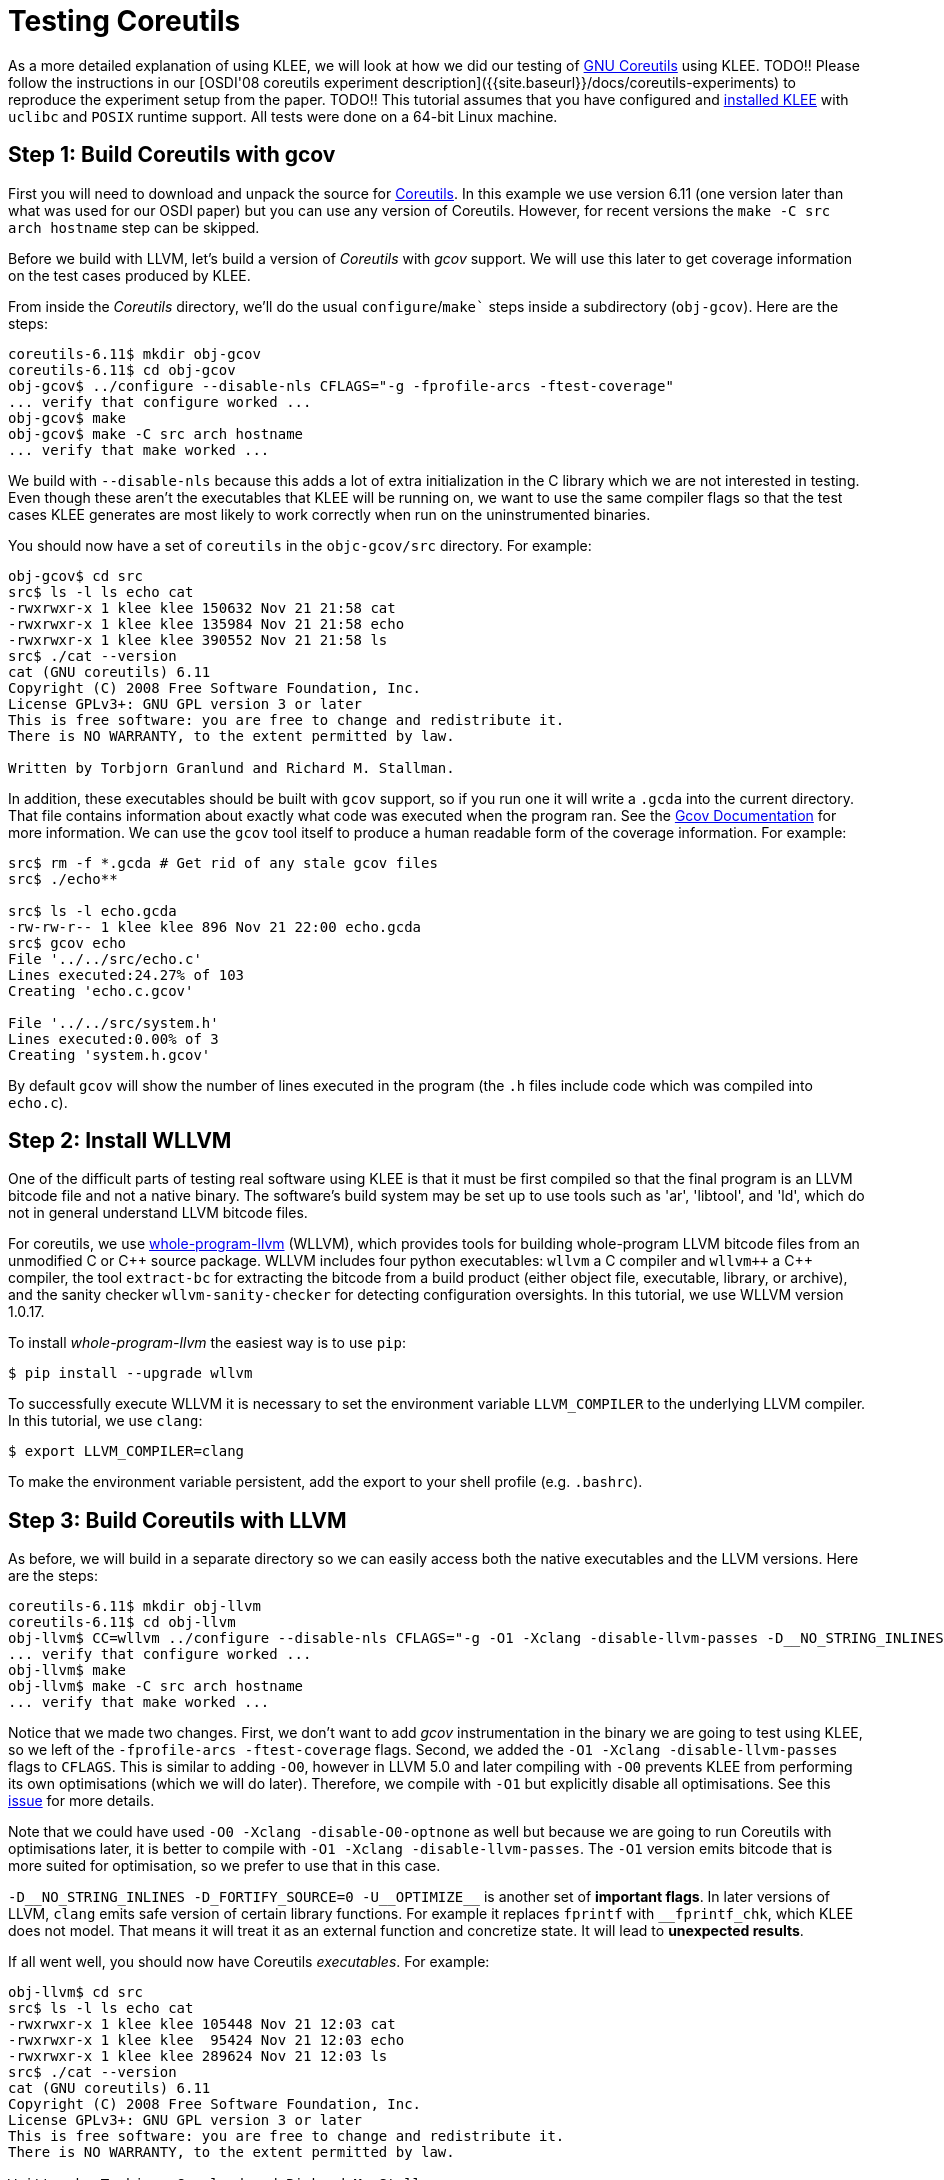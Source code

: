 = Testing Coreutils
:description: Learn to test GNU Coreutils with KLEE.
:sectanchors:
:page-tags: coreutils,gcov,llvm,wllvm,zcov

As a more detailed explanation of using KLEE, we will look at how we did our testing of http://www.gnu.org/software/coreutils/[GNU Coreutils] using KLEE.
TODO!!
Please follow the instructions in our [OSDI'08 coreutils experiment description]({{site.baseurl}}/docs/coreutils-experiments) to reproduce the experiment setup from the paper.
TODO!!
This tutorial assumes that you have configured and http://todo.org[installed KLEE] with `uclibc` and `POSIX` runtime support.
All tests were done on a 64-bit Linux machine.

## Step 1: Build Coreutils with gcov

First you will need to download and unpack the source for http://www.gnu.org/software/coreutils/[Coreutils].
In this example we use version 6.11 (one version later than what was used for our OSDI paper) but you can use any version of Coreutils.
However, for recent versions the `make -C src arch hostname` step can be skipped.

Before we build with LLVM, let's build a version of _Coreutils_ with _gcov_ support.
We will use this later to get coverage information on the test cases produced by KLEE.

From inside the _Coreutils_ directory, we'll do the usual `configure`/`make`` steps inside a subdirectory (`obj-gcov`).
Here are the steps:

[source,bash]
----
coreutils-6.11$ mkdir obj-gcov
coreutils-6.11$ cd obj-gcov
obj-gcov$ ../configure --disable-nls CFLAGS="-g -fprofile-arcs -ftest-coverage"
... verify that configure worked ...
obj-gcov$ make
obj-gcov$ make -C src arch hostname
... verify that make worked ...
----

We build with `--disable-nls` because this adds a lot of extra initialization in the C library which we are not interested in testing.
Even though these aren't the executables that KLEE will be running on, we want to use the same compiler flags so that the test cases KLEE generates are most likely to work correctly when run on the uninstrumented binaries.

You should now have a set of `coreutils` in the `objc-gcov/src` directory. For example:

[source,bash]
----
obj-gcov$ cd src
src$ ls -l ls echo cat
-rwxrwxr-x 1 klee klee 150632 Nov 21 21:58 cat
-rwxrwxr-x 1 klee klee 135984 Nov 21 21:58 echo
-rwxrwxr-x 1 klee klee 390552 Nov 21 21:58 ls
src$ ./cat --version
cat (GNU coreutils) 6.11
Copyright (C) 2008 Free Software Foundation, Inc.
License GPLv3+: GNU GPL version 3 or later
This is free software: you are free to change and redistribute it.
There is NO WARRANTY, to the extent permitted by law.

Written by Torbjorn Granlund and Richard M. Stallman.
----

In addition, these executables should be built with `gcov` support, so if you run one it will write a `.gcda` into the current directory.
That file contains information about exactly what code was executed when the program ran.
See the http://gcc.gnu.org/onlinedocs/gcc/Gcov.html[Gcov Documentation] for more information.
We can use the `gcov` tool itself to produce a human readable form of the coverage information.
For example:

[source,bash]
----
src$ rm -f *.gcda # Get rid of any stale gcov files
src$ ./echo**

src$ ls -l echo.gcda
-rw-rw-r-- 1 klee klee 896 Nov 21 22:00 echo.gcda
src$ gcov echo
File '../../src/echo.c'
Lines executed:24.27% of 103
Creating 'echo.c.gcov'

File '../../src/system.h'
Lines executed:0.00% of 3
Creating 'system.h.gcov'
----

By default `gcov` will show the number of lines executed in the program (the `.h` files include code which was compiled into `echo.c`).

## Step 2: Install WLLVM

One of the difficult parts of testing real software using KLEE is that it must be first compiled so that the final program is an LLVM bitcode file and not a native binary.
The software's build system may be set up to use tools such as 'ar', 'libtool', and 'ld', which do not in general understand LLVM bitcode files.

For coreutils, we use https://github.com/travitch/whole-program-llvm[whole-program-llvm] (WLLVM), which provides tools for building whole-program LLVM bitcode files from an unmodified C or {cpp} source package.
WLLVM includes four python executables: `wllvm` a C compiler and `wllvm++` a {cpp} compiler, the tool `extract-bc` for extracting the bitcode from a build product (either object file, executable, library, or archive), and the sanity checker `wllvm-sanity-checker` for detecting configuration oversights.
In this tutorial, we use WLLVM version 1.0.17.

To install _whole-program-llvm_ the easiest way is to use `pip`:

[source,bash]
----
$ pip install --upgrade wllvm
----

To successfully execute WLLVM it is necessary to set the environment variable `LLVM_COMPILER` to the underlying LLVM compiler.
In this tutorial, we use `clang`:

[source,bash]
----
$ export LLVM_COMPILER=clang
----

To make the environment variable persistent, add the export to your shell profile (e.g. `.bashrc`).

## Step 3: Build Coreutils with LLVM

As before, we will build in a separate directory so we can easily access both the native executables and the LLVM versions. Here are the steps:

[source,bash]
----
coreutils-6.11$ mkdir obj-llvm
coreutils-6.11$ cd obj-llvm
obj-llvm$ CC=wllvm ../configure --disable-nls CFLAGS="-g -O1 -Xclang -disable-llvm-passes -D__NO_STRING_INLINES  -D_FORTIFY_SOURCE=0 -U__OPTIMIZE__"
... verify that configure worked ...
obj-llvm$ make
obj-llvm$ make -C src arch hostname
... verify that make worked ...
----

Notice that we made two changes.
First, we don't want to add _gcov_ instrumentation in the binary we are going to test using KLEE, so we left of the `-fprofile-arcs -ftest-coverage` flags.
Second, we added the `-O1 -Xclang -disable-llvm-passes` flags to `CFLAGS`.
This is similar to adding `-O0`, however in LLVM 5.0 and later compiling with `-O0`  prevents KLEE from performing its own optimisations (which we will do later).
Therefore, we compile with `-O1` but explicitly disable all optimisations.
See this https://github.com/klee/klee/issues/902[issue] for more details. 

Note that we could have used `-O0 -Xclang -disable-O0-optnone` as well but because we are going to run Coreutils with optimisations later, it is better to compile with `-O1 -Xclang -disable-llvm-passes`.
The `-O1` version emits bitcode that is more suited for optimisation, so we prefer to use that in this case.

`-D\__NO_STRING_INLINES -D_FORTIFY_SOURCE=0 -U__OPTIMIZE\__` is another set of *important flags*.
In later versions of LLVM, `clang` emits safe version of certain library functions.
For example it replaces `fprintf` with `__fprintf_chk`, which KLEE does not model.
That means it will treat it as an external function and concretize state.
It will lead to *unexpected results*.

If all went well, you should now have Coreutils _executables_.
For example:

[source,bash]
----
obj-llvm$ cd src
src$ ls -l ls echo cat
-rwxrwxr-x 1 klee klee 105448 Nov 21 12:03 cat
-rwxrwxr-x 1 klee klee  95424 Nov 21 12:03 echo
-rwxrwxr-x 1 klee klee 289624 Nov 21 12:03 ls
src$ ./cat --version
cat (GNU coreutils) 6.11
Copyright (C) 2008 Free Software Foundation, Inc.
License GPLv3+: GNU GPL version 3 or later
This is free software: you are free to change and redistribute it.
There is NO WARRANTY, to the extent permitted by law.

Written by Torbjorn Granlund and Richard M. Stallman.
----

You may notice that instead of LLVM bitcode files, we obtained executable files.
This is because WLLVM works in two steps.
In the first step, WLLVM invokes the standard compiler and then, for each object file, it also invokes a bitcode compiler to produce LLVM bitcode.
WLLVM stores the location of the generated bitcode files in a dedicated section of the object file.
When object files are linked together, the locations are concatenated to save the locations of all constituent files.
After the build completes, one can use the WLLVM utility `extract-bc` to read the contents of the dedicated section and link all of the bitcode into a single whole-program bitcode file.

To obtain the LLVM bitcode version of all Coreutils, we can invoke `extract-bc` on all executable files:

[source,bash]
----
src$ find . -executable -type f | xargs -I '{}' extract-bc '{}'
src$ ls -l ls.bc
-rw-rw-r-- 1 klee klee 543052 Nov 21 12:03 ls.bc
----

## Step 4: Using KLEE as an interpreter

At its core, KLEE is just an interpreter for LLVM bitcode.
For example, here is how to run the same `cat` command we did before, using KLEE.
Note, this step requires that you configured and built KLEE with `uclibc` and `POSIX` runtime support (if you didn't, you'll need to go do that now).

[source,bash]
----
src$ klee --libc=uclibc --posix-runtime ./cat.bc --version
KLEE: NOTE: Using klee-uclibc : /usr/local/lib/klee/runtime/klee-uclibc.bca
KLEE: NOTE: Using model: /usr/local/lib/klee/runtime/libkleeRuntimePOSIX.bca
KLEE: output directory is "/home/klee/coreutils-6.11/obj-llvm/src/./klee-out-0"
Using STP solver backend
KLEE: WARNING ONCE: function "vasnprintf" has inline asm
KLEE: WARNING: undefined reference to function: __ctype_b_loc
KLEE: WARNING: undefined reference to function: klee_posix_prefer_cex
KLEE: WARNING: executable has module level assembly (ignoring)
KLEE: WARNING ONCE: calling external: syscall(16, 0, 21505, 42637408)
KLEE: WARNING ONCE: calling __user_main with extra arguments.
KLEE: WARNING ONCE: calling external: getpagesize()
KLEE: WARNING ONCE: calling external: vprintf(43649760, 51466656)
cat (GNU coreutils) 6.11

License GPLv3+: GNU GPL version 3 or later
This is free software: you are free to change and redistribute it.
There is NO WARRANTY, to the extent permitted by law.

Written by Torbjorn Granlund and Richard M. Stallman.
Copyright (C) 2008 Free Software Foundation, Inc.
KLEE: WARNING ONCE: calling close_stdout with extra arguments.

KLEE: done: total instructions = 28988
KLEE: done: completed paths = 1
KLEE: done: generated tests = 1
----

We got a lot more output this time!
Let's step through it, starting with the KLEE command itself.
The general form of a KLEE command line is first the arguments for KLEE itself, then the LLVM bitcode file to execute (`cat.bc`), and then any arguments to pass to the application (`--version` in this case, as before).

If we were running a normal native application, it would have been linked with the C library, but in this case KLEE is running the LLVM bitcode file directly.
In order for KLEE to work effectively, it needs to have definitions for all the external functions the program may call.
We have modified the http://www.uclibc.org[uClibc] C library implementation for use with KLEE; the `--libc=uclibc` KLEE argument tells KLEE to load that library and link it with the application before it starts execution.

Similarly, a native application would be running on top of an operating system that provides lower level facilities like `write()`, which the C library uses in its implementation.
As before, KLEE needs definitions for these functions in order to fully understand the program.
We provide a POSIX runtime which is designed to work with KLEE and the uClibc library to provide the majority of operating system facilities used by command line applications -- the `--posix-runtime` argument tells KLEE to link this library in as well.

As before, `cat` prints out its version information (note that this time all the text is written out), but we now have a number of additional information output by KLEE.
In this case, most of these warnings are innocuous, but for completeness here is what they mean:

* _undefined reference to function: \__ctype_b_loc_: This warning means that the program contains a call to the function `__ctype_b_loc`, but that function isn't defined anywhere (we would have seen a lot more of these if we had not linked with uClibc and the POSIX runtime).
If the program actually ends up making a call to this function while it is executing, KLEE won't be able to interpret it and may terminate the program.
* _executable has module level assembly (ignoring)_: Some file compiled in to the application had file level inline-assembly, which KLEE can't understand.
In this case this comes from uClibc and is unused, so this is safe.
* _calling \__user_main with extra arguments_: This indicates that the function was called with more arguments than it expected, it is almost always innocuous.
In this case `__user_main` is actually the `main()` function for `cat`, which KLEE has renamed when linking with uClibc.
`main()` is being called with additional arguments by uClibc itself during startup, for example the environment pointer.
* _calling external: getpagesize()_: This is an example of KLEE calling a function which is used in the program but is never defined.
What KLEE actually does in such cases is try to call the native version of the function, if it exists.
This is sometimes safe, as long as that function does write to any of the programs memory or attempt to manipulate symbolic values.
`getpagesize()`, for example, just returns a constant.

In general, KLEE will only emit a given warning once.
The warnings are also logged to `warnings.txt` in the KLEE output directory.

## Step 5: Introducing symbolic data to an application

We've seen that KLEE can interpret a program normally, but the real purpose of KLEE is to explore programs more exhaustively by making parts of their input symbolic.
For example, lets look at running KLEE on the echo application.

When using uClibc and the POSIX runtime, KLEE replaces the program's `main()` function with a special function (`klee_init_env`) provided inside the runtime library.
This function alters the normal command line processing of the application, in particular to support construction of symbolic arguments.
For example, passing `--help` yields:

[source,bash]
----
src$ klee --libc=uclibc --posix-runtime ./echo.bc --help
...

usage: (klee_init_env) [options] [program arguments]
  -sym-arg <N>              - Replace by a symbolic argument with length N
  -sym-args <MIN> <MAX> <N> - Replace by at least MIN arguments and at most
                              MAX arguments, each with maximum length N
  -sym-files <NUM> <N>      - Make NUM symbolic files ('A', 'B', 'C', etc.),
                              each with size N
  -sym-stdin <N>            - Make stdin symbolic with size N.
  -sym-stdout               - Make stdout symbolic.
  -max-fail <N>             - Allow up to N injected failures
  -fd-fail                  - Shortcut for '-max-fail 1'
...
----

As an example, lets run echo with a symbolic argument of 3 characters.

----
src$ klee --libc=uclibc --posix-runtime ./echo.bc --sym-arg 3
KLEE: NOTE: Using klee-uclibc : /usr/local/lib/klee/runtime/klee-uclibc.bca
KLEE: NOTE: Using model: /usr/local/lib/klee/runtime/libkleeRuntimePOSIX.bca
KLEE: output directory is "/home/klee/coreutils-6.11/obj-llvm/src/./klee-out-1"
Using STP solver backend
KLEE: WARNING ONCE: function "vasnprintf" has inline asm
KLEE: WARNING: undefined reference to function: __ctype_b_loc
KLEE: WARNING: undefined reference to function: klee_posix_prefer_cex
KLEE: WARNING: executable has module level assembly (ignoring)
KLEE: WARNING ONCE: calling external: syscall(16, 0, 21505, 39407520)
KLEE: WARNING ONCE: calling __user_main with extra arguments.
..
KLEE: WARNING: calling close_stdout with extra arguments.
...
KLEE: WARNING ONCE: calling external: printf(42797984, 41639952)
..
KLEE: WARNING ONCE: calling external: vprintf(41640400, 52740448)
..
Echo the STRING(s) to standard output.

  -n             do not output the trailing newline
  -e             enable interpretation of backslash escapes
  -E             disable interpretation of backslash escapes (default)
      --help     display this help and exit
      --version  output version information and exit
Usage: ./echo.bc [OPTION]... [STRING]...
echo (GNU coreutils) 6.11
Copyright (C) 2008 Free Software Foundation, Inc.
If -e is in effect, the following sequences are recognized:

  \0NNN   the character whose ASCII code is NNN (octal)
  \\     backslash
  \a     alert (BEL)
  \b     backspace

License GPLv3+: GNU GPL version 3 or later
This is free software: you are free to change and redistribute it.
There is NO WARRANTY, to the extent permitted by law.

  \c     suppress trailing newline
  \f     form feed
  \n     new line
  \r     carriage return
  \t     horizontal tab
  \v     vertical tab

NOTE: your shell may have its own version of echo, which usually supersedes
the version described here.  Please refer to your shell's documentation
for details about the options it supports.

Report bugs to <bug-coreutils@gnu.org>.
Written by FIXME unknown.

KLEE: done: total instructions = 64546
KLEE: done: completed paths = 25
KLEE: done: generated tests = 25
----

The results here are slightly more interesting, KLEE has explored 25 paths through the program.
The output from all the paths is intermingled, but you can see that in addition to echoing various random characters, some blocks of text also were output.
You may be surprised to learn that coreutils' `echo` takes some arguments, in this case the options `--v` (short for `--version`) and `--h` (short for `--help`) were explored.
We can get a short summary of KLEE's internal statistics by running `klee-stats` on the output directory (remember, KLEE always makes a symlink called `klee-last` to the most recent output directory).

[source,bash]
----
src$ klee-stats klee-last
------------------------------------------------------------------------
|  Path   |  Instrs|  Time(s)|  ICov(%)|  BCov(%)|  ICount|  TSolver(%)|
------------------------------------------------------------------------
|klee-last|   64546|     0.15|    22.07|    14.14|   19943|       62.97|
------------------------------------------------------------------------
----

Here _ICov_ is the percentage of LLVM instructions which were covered, and _BCov_ is the percentage of branches that were covered.
You may be wondering why the percentages are so low -- how much more code can echo have!
The main reason is that these numbers are computed using all the instructions or branches in the bitcode files; that includes a lot of library code which may not even be executable.
We can help with that problem (and others) by passing the `--optimize` option to KLEE.
This will cause KLEE to run the LLVM optimization passes on the bitcode module before executing it; in particular they will remove any dead code.
When working with non-trivial applications, it is almost always a good idea to use this flag.
Here are the results from running again with `--optimze` enabled:

[source,bash]
----
src$ klee --optimize --libc=uclibc --posix-runtime ./echo.bc --sym-arg 3
...
KLEE: done: total instructions = 33991
KLEE: done: completed paths = 25
KLEE: done: generated tests = 25
src$ klee-stats klee-last
------------------------------------------------------------------------
|  Path   |  Instrs|  Time(s)|  ICov(%)|  BCov(%)|  ICount|  TSolver(%)|
------------------------------------------------------------------------
|klee-last|   33991|     0.13|    30.16|    21.91|    8339|       80.66|
------------------------------------------------------------------------
----

This time the instruction coverage went up by about six percent, and you can see that KLEE also ran faster and executed less instructions.
Most of the remaining code is still in library functions, just in places that the optimizers aren't smart enough to remove.
We can verify this -- and look for uncovered code inside `echo` -- by using KCachegrind to visualize the results of a KLEE run.

## Step 6: Visualizing KLEE's progress with `kcachegrind`

http://kcachegrind.sourceforge.net[KCachegrind] is an excellent profiling visualization tool, originally written for use with the Callgrind plugin for Valgrind.
If you don't have it already, it is usually easily available on a modern Linux distribution via your platforms' software installation tool (e.g., `apt-get` or `yum`).

KLEE by default writes out a `run.istats` file into the test output directory which is actually a KCachegrind file.
In this example, the `run.istats` is from a run without `--optimize`, so the results are easier to understand.
Assuming you have KCachegrind installed, just run:

[source,bash]
----
src$ kcachegrind klee-last/run.istats
----

After KCachegrind opens, you should see a window that looks something like the one below.
You should make sure that the "Instructions" statistic is selected by choosing "View" > "Primary Event Type" > "Instructions" from the menu, and make sure the "Source Code" view is selected (the right hand pane in the screenshot below).

image:coreutils_kc_0.png[]

KCachegrind is a complex application in itself, and interested users should see the KCachegrind website for more information and documentation.
However, the basics are that the one pane shows the "Flat Profile"; this is a list of which how many instructions were executed in each function.
The "Self" column is the number of instructions which were executed in the function itself, and the "Incl" (inclusive) column is the number of instructions which were executed in the function, or any of the functions it called (or its callees called, and so on).

KLEE includes quite a few statistics about execution.
The one we are interested in now is "Uncovered Instructions", which will show which functions have instructions which were never executed.
If you select that statistic and resort the list of functions, you should see something like this:

image:coreutils_kc_1.png[]

Notice that most of the uncovered instructions are in library code as we would expect.
However, if we select the `__user_main` function, we can look for code inside `echo` itself that was uncovered.
In this case, most of the uncovered instructions are inside a large `if` statement guarded by the variable `do_v9`.
If you look a bit more, you can see that this is a flag set to true when `-e` is passed.
The reason that KLEE never explored this code is because we only passed one symbolic argument -- hitting this code requires a command line like `$ echo -e \a`.

One subtle thing to understand if you are trying to actually make sense of the KCachegrind numbers is that they include events accumulated across all states.
For example, consider the following code:

[source,c,%linenums]
----
Line 1:      a = 1;
Line 2:      if (...)
Line 3:        printf("hello\n");
Line 4:      b = c;
----

In a normal application, if the statement on Line 1 was only executed once, then the statement on Line 4 could be (at most) executed once.
When KLEE is running an application, however, it could fork and generate separate processes at Line 2.
In that case, Line 4 may be executed more times than Line 1!

Another useful tidbit: KLEE actually writes the `run.istats` file periodically as the application is running.
This provides one way to monitor the status of long running applications (another way is to use the klee-stats tool).

## Step 7: Replaying KLEE generated test cases

Let's step away from KLEE for a bit and look at just the test cases KLEE generated.
If we look inside the `klee-last` we should see 25 `.ktest` files.

[source,bash]
----
src$ ls klee-last
assembly.ll       test000004.ktest  test000012.ktest  test000020.ktest
info              test000005.ktest  test000013.ktest  test000021.ktest
messages.txt      test000006.ktest  test000014.ktest  test000022.ktest
run.istats        test000007.ktest  test000015.ktest  test000023.ktest
run.stats         test000008.ktest  test000016.ktest  test000024.ktest
test000001.ktest  test000009.ktest  test000017.ktest  test000025.ktest
test000002.ktest  test000010.ktest  test000018.ktest  warnings.txt
test000003.ktest  test000011.ktest  test000019.ktest
----

These files contain the actual values to use for the symbolic data in order to reproduce the path that KLEE followed (either for obtaining code coverage, or for reproducing a bug).
They also contain additional metadata generated by the POSIX runtime in order to track what the values correspond to and the version of the runtime.
We can look at the individual contents of one file using `ktest-tool`:

[source,bash]
----
$ ktest-tool klee-last/test000001.ktest
ktest file : 'klee-last/test000001.ktest'
args       : ['./echo.bc', '--sym-arg', '3']
num objects: 2
object    0: name: 'arg0'
object    0: size: 4
object    0: data: '\x00\x00\x00\x00'
object    1: name: 'model_version'
object    1: size: 4
object    1: data: '\x01\x00\x00\x00'
----

In this case, the test case indicates that values `\x00\x00\x00\x00` should be passed as the first argument.
However, `.ktest` files generally aren't really meant to be looked at directly.
For the POSIX runtime, we provide a tool `klee-replay` which can be used to read the `.ktest` file and invoke the native application, automatically passing it the data necessary to reproduce the path that KLEE followed.

To see how it works, go back to the directory where we built the native executables:

[source,bash]
----
src$ cd ..
obj-llvm$ cd ..
coreutils-6.11$ cd obj-gcov
obj-gcov$ cd src
src$ ls -l echo
-rwxrwxr-x 1 klee klee 135984 Nov 21 21:58 echo
----

To use the `klee-replay` tool, we just tell it the executable to run and the `.ktest` file to use.
The program arguments, input files, etc. will all be constructed from the data in the `.ktest` file.

[source,bash]
----
src$ klee-replay ./echo ../../obj-llvm/src/klee-last/test000001.ktest
klee-replay: TEST CASE: ../../obj-llvm/src/klee-last/test000001.ktest
klee-replay: ARGS: "./echo" ""

klee-replay: EXIT STATUS: NORMAL (0 seconds)
----

The first two and last lines here come from the `klee-replay` tool itself.
The first two lines list the test case being run, and the concrete values for arguments that are being passed to the application (notice this matches what we saw in the `.ktest` file earlier).
The last line is the exit status of the program and the elapsed time to run.

We can also use the `klee-replay` tool to run a set of test cases at once, one after the other.
Let's do this and compare the `gcov` coverage to the numbers we got from `klee-stats`:

[source,bash]
----
src$ rm -f *.gcda # Get rid of any stale gcov files
src$ klee-replay ./echo ../../obj-llvm/src/klee-last/*.ktest
klee-replay: TEST CASE: ../../obj-llvm/src/klee-last/test000001.ktest
klee-replay: ARGS: "./echo" "@@@"
@@@
klee-replay: EXIT STATUS: NORMAL (0 seconds)
_..._
klee-replay: TEST CASE: ../../obj-llvm/src/klee-last/test000022.ktest
klee-replay: ARGS: "./echo" "--v"
echo (GNU coreutils) 6.11
Copyright (C) 2008 Free Software Foundation, Inc.
_..._

src$ gcov echo
File '../../src/echo.c'
Lines executed:52.43% of 103
Creating 'echo.c.gcov'

File '../../src/system.h'
Lines executed:100.00% of 3
Creating 'system.h.gcov'
----

The number for `echo.c` here significantly higher than the `klee-stats` number because `gcov` is only considering lines in that one file, not the entire application.
As with `kcachegrind`, we can inspect the coverage file output by `gcov` to see exactly what lines were covered and which weren't.
Here is a fragment from the output:

[source,c]
----
        -:  193:      }
        -:  194:
       23:  195:just_echo:
        -:  196:
       23:  197:  if (do_v9)
        -:  198:    {
       10:  199:      while (argc > 0)
        -:  200:	{
    #####:  201:	  char const *s = argv[0];
        -:  202:	  unsigned char c;
        -:  203:
    #####:  204:	  while ((c = *s++))
        -:  205:	    {
    #####:  206:	      if (c == '\\' && *s)
        -:  207:		{
    #####:  208:		  switch (c = *s++)
        -:  209:		    {
    #####:  210:		    case 'a': c = '\a'; break;
    #####:  211:		    case 'b': c = '\b'; break;
    #####:  212:		    case 'c': exit (EXIT_SUCCESS);
    #####:  213:		    case 'f': c = '\f'; break;
    #####:  214:		    case 'n': c = '\n'; break;
----

The far left hand column is the number of times each line was executed; **-**
means the line has no executable code, and `\\#####` means the line was never
covered.
As you can see, the uncovered lines here correspond exactly to the uncovered lines as reported in `kcachegrind`.

Before moving on to testing more complex applications, lets make sure we can get decent coverage of the simple `echo.c`.
The problem before was that we weren't making enough data symbolic, providing echo with two symbolic arguments should be plenty to cover the entire program.
We can use the POSIX runtime `--sym-args` option to pass multiple options.
Here are the steps, after switching back to the `obj-llvm/src` directory:

[source,bash]
----
src$ klee --only-output-states-covering-new --optimize --libc=uclibc --posix-runtime ./echo.bc --sym-args 0 2 4
...
KLEE: done: total instructions = 7611521
KLEE: done: completed paths = 10179
KLEE: done: generated tests = 57
----

The format of the `--sym-args` option actually specifies a minimum and a maximum number of arguments to pass and the length to use for each argument.
In this case `--sym-args 0 2 4` says to pass between 0 and 2 arguments (inclusive), each with a maximum length of four characters.

We also added the `--only-output-states-covering-new` option to the KLEE command line.
By default KLEE will write out test cases for every path it explores.
This becomes less useful  once the program becomes larger, because many test cases will end up exercise the same paths, and computing (or even reexecuting) each one wastes time.
Using this option tells KLEE to only output test cases for paths which covered some new instruction in the code (or hit an error).
The final lines of the output show that even though KLEE explored almost ten thousand paths through the code, it only needed to write 57 test cases.

If we go back to the `obj-gcov/src` directory and rerun the latest set of test cases, we finally have reasonable coverage of `echo.c`:

[source,bash]
----
src$ rm -f *.gcda # Get rid of any stale gcov files
src$ klee-replay ./echo ../../obj-llvm/src/klee-last/*.ktest
klee-replay: TEST CASE: ../../obj-llvm/src/klee-last/test000001.ktest
klee-replay: ARGS: "./echo"

...

src$ gcov echo
File '../../src/echo.c'
Lines executed:97.09% of 103
Creating 'echo.c.gcov'

File '../../src/system.h'
Lines executed:100.00% of 3
Creating 'system.h.gcov'
----

The reasons for not getting perfect 100% line coverage are left as an exercise to the reader.

## Step 8: Using `zcov` to analyze coverage

For visualizing the coverage results, you might want to use the https://github.com/ddunbar/zcov[zcov] tool.
